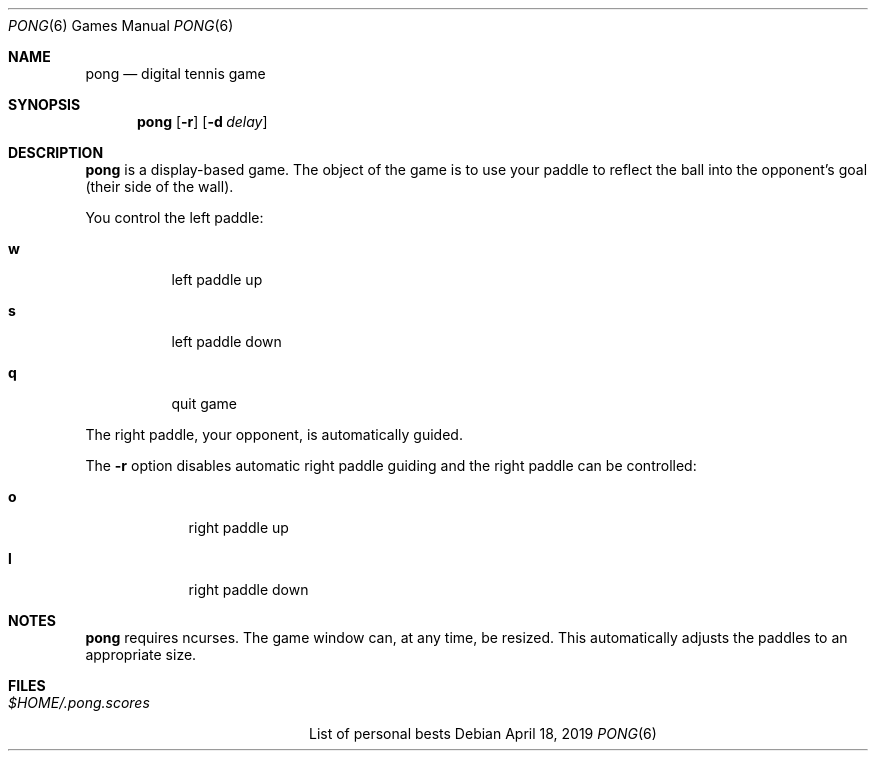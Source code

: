 .Dd $Mdocdate: April 18 2019 $
.Dt PONG 6
.Os
.Sh NAME
.Nm pong
.Nd digital tennis game
.Sh SYNOPSIS
.Nm pong
.Op Fl r
.Op Fl d Ar delay
.Sh DESCRIPTION
.Nm pong
is a display-based game. The object of the game is to use your
paddle to reflect the ball into the opponent's goal (their side of the
wall).
.Pp
You control the left paddle:
.Bl -tag -width indent
.It Ic w
left paddle up
.It Ic s
left paddle down
.It Ic q
quit game
.El
.Pp
The right paddle, your opponent, is automatically guided.
.Pp
The
.Fl r
option disables automatic right paddle guiding and the right
paddle can be controlled:
.Bl -tag -width -indent
.It Ic o
right paddle up
.It Ic l
right paddle down
.Sh NOTES
.Nm pong
requires ncurses. The game window can, at any time, be resized.
This automatically adjusts the paddles to an appropriate size.
.Sh FILES
.Bl -tag -width $HOME/.pong.scores
.It Pa $HOME/.pong.scores
List of personal bests
.El
